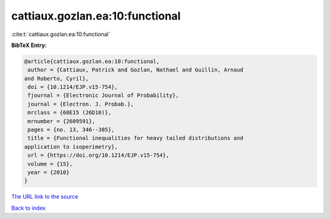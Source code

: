 cattiaux.gozlan.ea:10:functional
================================

:cite:t:`cattiaux.gozlan.ea:10:functional`

**BibTeX Entry:**

.. code-block:: bibtex

   @article{cattiaux.gozlan.ea:10:functional,
    author = {Cattiaux, Patrick and Gozlan, Nathael and Guillin, Arnaud
   and Roberto, Cyril},
    doi = {10.1214/EJP.v15-754},
    fjournal = {Electronic Journal of Probability},
    journal = {Electron. J. Probab.},
    mrclass = {60E15 (26D10)},
    mrnumber = {2609591},
    pages = {no. 13, 346--385},
    title = {Functional inequalities for heavy tailed distributions and
   application to isoperimetry},
    url = {https://doi.org/10.1214/EJP.v15-754},
    volume = {15},
    year = {2010}
   }
`The URL link to the source <ttps://doi.org/10.1214/EJP.v15-754}>`_


`Back to index <../By-Cite-Keys.html>`_
